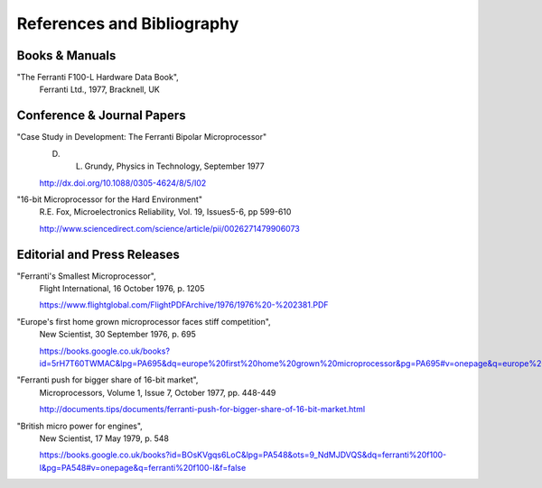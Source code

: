 ===========================
References and Bibliography
===========================


Books & Manuals
---------------

"The Ferranti F100-L Hardware Data Book",
  Ferranti Ltd., 1977, Bracknell, UK

Conference & Journal Papers
---------------------------

"Case Study in Development: The Ferranti Bipolar Microprocessor"
  D. L. Grundy, Physics in Technology, September 1977
  
  http://dx.doi.org/10.1088/0305-4624/8/5/I02

"16-bit Microprocessor for the Hard Environment"
  R.E. Fox, Microelectronics Reliability, Vol. 19, Issues5-6, pp 599-610
  
  http://www.sciencedirect.com/science/article/pii/0026271479906073

Editorial and Press Releases
----------------------------

"Ferranti's Smallest Microprocessor",
  Flight International, 16 October 1976, p. 1205

  https://www.flightglobal.com/FlightPDFArchive/1976/1976%20-%202381.PDF

"Europe's first home grown microprocessor faces stiff competition",
  New Scientist, 30 September 1976, p. 695

  https://books.google.co.uk/books?id=5rH7T60TWMAC&lpg=PA695&dq=europe%20first%20home%20grown%20microprocessor&pg=PA695#v=onepage&q=europe%20first%20home%20grown%20microprocessor&f=false

"Ferranti push for bigger share of 16-bit market",
  Microprocessors, Volume 1, Issue 7, October 1977, pp. 448-449

  http://documents.tips/documents/ferranti-push-for-bigger-share-of-16-bit-market.html

"British micro power for engines",
  New Scientist, 17 May 1979, p. 548

  https://books.google.co.uk/books?id=BOsKVgqs6LoC&lpg=PA548&ots=9_NdMJDVQS&dq=ferranti%20f100-l&pg=PA548#v=onepage&q=ferranti%20f100-l&f=false
